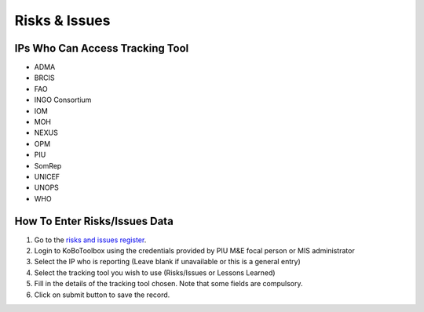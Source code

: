 ==============
Risks & Issues
==============

IPs Who Can Access Tracking Tool
--------------------------------

- ADMA
- BRCIS
- FAO
- INGO Consortium
- IOM
- MOH
- NEXUS
- OPM
- PIU
- SomRep
- UNICEF
- UNOPS
- WHO

How To Enter Risks/Issues Data
---------------------------------------

#. Go to the `risks and issues register <https://ee.kobotoolbox.org/x/xdYhX4Rw>`_.
#. Login to KoBoToolbox using the credentials provided by PIU M&E focal person or MIS administrator
#. Select the IP who is reporting (Leave blank if unavailable or this is a general entry)
#. Select the tracking tool you wish to use (Risks/Issues or Lessons Learned)
#. Fill in the details of the tracking tool chosen. Note that some fields are compulsory.
#. Click on submit button to save the record.
